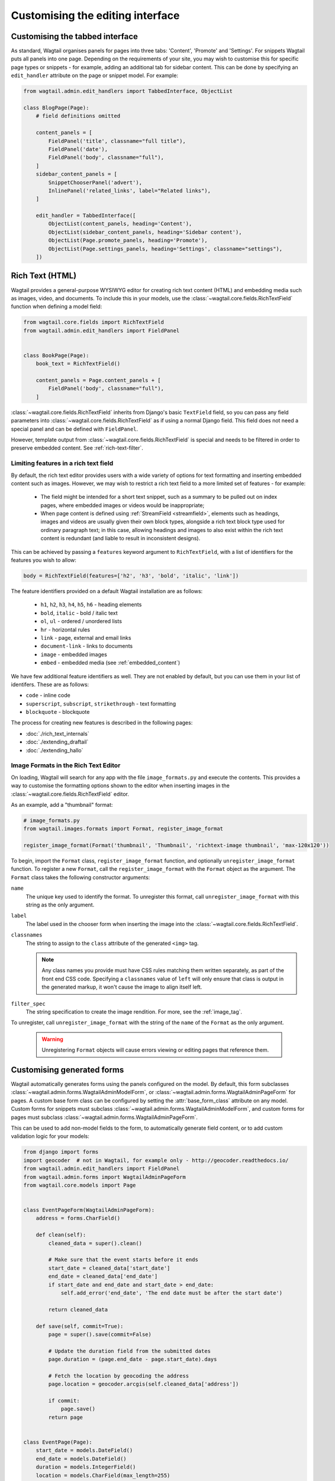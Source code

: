Customising the editing interface
=================================

.. _customising_the_tabbed_interface:

Customising the tabbed interface
~~~~~~~~~~~~~~~~~~~~~~~~~~~~~~~~

As standard, Wagtail organises panels for pages into three tabs: 'Content', 'Promote' and 'Settings'. For snippets Wagtail puts all panels into one page. Depending on the requirements of your site, you may wish to customise this for specific page types or snippets - for example, adding an additional tab for sidebar content. This can be done by specifying an ``edit_handler`` attribute on the page or snippet model. For example:

.. code-block:: python

    from wagtail.admin.edit_handlers import TabbedInterface, ObjectList

    class BlogPage(Page):
        # field definitions omitted

        content_panels = [
            FieldPanel('title', classname="full title"),
            FieldPanel('date'),
            FieldPanel('body', classname="full"),
        ]
        sidebar_content_panels = [
            SnippetChooserPanel('advert'),
            InlinePanel('related_links', label="Related links"),
        ]

        edit_handler = TabbedInterface([
            ObjectList(content_panels, heading='Content'),
            ObjectList(sidebar_content_panels, heading='Sidebar content'),
            ObjectList(Page.promote_panels, heading='Promote'),
            ObjectList(Page.settings_panels, heading='Settings', classname="settings"),
        ])


.. _rich-text:

Rich Text (HTML)
~~~~~~~~~~~~~~~~

Wagtail provides a general-purpose WYSIWYG editor for creating rich text content (HTML) and embedding media such as images, video, and documents. To include this in your models, use the :class:`~wagtail.core.fields.RichTextField` function when defining a model field:

.. code-block:: python

    from wagtail.core.fields import RichTextField
    from wagtail.admin.edit_handlers import FieldPanel


    class BookPage(Page):
        book_text = RichTextField()

        content_panels = Page.content_panels + [
            FieldPanel('body', classname="full"),
        ]

:class:`~wagtail.core.fields.RichTextField` inherits from Django's basic ``TextField`` field, so you can pass any field parameters into :class:`~wagtail.core.fields.RichTextField` as if using a normal Django field. This field does not need a special panel and can be defined with ``FieldPanel``.

However, template output from :class:`~wagtail.core.fields.RichTextField` is special and needs to be filtered in order to preserve embedded content. See :ref:`rich-text-filter`.


.. _rich_text_features:

Limiting features in a rich text field
--------------------------------------

By default, the rich text editor provides users with a wide variety of options for text formatting and inserting embedded content such as images. However, we may wish to restrict a rich text field to a more limited set of features - for example:

 * The field might be intended for a short text snippet, such as a summary to be pulled out on index pages, where embedded images or videos would be inappropriate;
 * When page content is defined using :ref:`StreamField <streamfield>`, elements such as headings, images and videos are usually given their own block types, alongside a rich text block type used for ordinary paragraph text; in this case, allowing headings and images to also exist within the rich text content is redundant (and liable to result in inconsistent designs).

This can be achieved by passing a ``features`` keyword argument to ``RichTextField``, with a list of identifiers for the features you wish to allow:

.. code-block:: python

    body = RichTextField(features=['h2', 'h3', 'bold', 'italic', 'link'])

The feature identifiers provided on a default Wagtail installation are as follows:

 * ``h1``, ``h2``, ``h3``, ``h4``, ``h5``, ``h6`` - heading elements
 * ``bold``, ``italic`` - bold / italic text
 * ``ol``, ``ul`` - ordered / unordered lists
 * ``hr`` - horizontal rules
 * ``link`` - page, external and email links
 * ``document-link`` - links to documents
 * ``image`` - embedded images
 * ``embed`` - embedded media (see :ref:`embedded_content`)


We have few additional feature identifiers as well. They are not enabled by default, but you can use them in your list of identifers. These are as follows:

* ``code`` - inline code
* ``superscript``, ``subscript``, ``strikethrough`` - text formatting
* ``blockquote`` - blockquote

The process for creating new features is described in the following pages:

* :doc:`./rich_text_internals`
* :doc:`./extending_draftail`
* :doc:`./extending_hallo`

.. _rich_text_image_formats:

Image Formats in the Rich Text Editor
-------------------------------------

On loading, Wagtail will search for any app with the file ``image_formats.py`` and execute the contents. This provides a way to customise the formatting options shown to the editor when inserting images in the :class:`~wagtail.core.fields.RichTextField` editor.

As an example, add a "thumbnail" format:

.. code-block:: python

    # image_formats.py
    from wagtail.images.formats import Format, register_image_format

    register_image_format(Format('thumbnail', 'Thumbnail', 'richtext-image thumbnail', 'max-120x120'))


To begin, import the ``Format`` class, ``register_image_format`` function, and optionally ``unregister_image_format`` function. To register a new ``Format``, call the ``register_image_format`` with the ``Format`` object as the argument. The ``Format`` class takes the following constructor arguments:

``name``
  The unique key used to identify the format. To unregister this format, call ``unregister_image_format`` with this string as the only argument.

``label``
  The label used in the chooser form when inserting the image into the :class:`~wagtail.core.fields.RichTextField`.

``classnames``
  The string to assign to the ``class`` attribute of the generated ``<img>`` tag.

  .. note::
    Any class names you provide must have CSS rules matching them written separately, as part of the front end CSS code. Specifying a ``classnames`` value of ``left`` will only ensure that class is output in the generated markup, it won't cause the image to align itself left.

``filter_spec``
  The string specification to create the image rendition. For more, see the :ref:`image_tag`.


To unregister, call ``unregister_image_format`` with the string of the ``name`` of the ``Format`` as the only argument.

  .. warning::
     Unregistering ``Format`` objects will cause errors viewing or editing pages that reference them.

.. _custom_edit_handler_forms:

Customising generated forms
~~~~~~~~~~~~~~~~~~~~~~~~~~~

.. class:: wagtail.admin.forms.WagtailAdminModelForm
.. class:: wagtail.admin.forms.WagtailAdminPageForm

Wagtail automatically generates forms using the panels configured on the model.
By default, this form subclasses :class:`~wagtail.admin.forms.WagtailAdminModelForm`,
or :class:`~wagtail.admin.forms.WagtailAdminPageForm` for pages.
A custom base form class can be configured by setting the :attr:`base_form_class` attribute on any model.
Custom forms for snippets must subclass :class:`~wagtail.admin.forms.WagtailAdminModelForm`,
and custom forms for pages must subclass :class:`~wagtail.admin.forms.WagtailAdminPageForm`.

This can be used to add non-model fields to the form, to automatically generate field content,
or to add custom validation logic for your models:

.. code-block:: python

    from django import forms
    import geocoder  # not in Wagtail, for example only - http://geocoder.readthedocs.io/
    from wagtail.admin.edit_handlers import FieldPanel
    from wagtail.admin.forms import WagtailAdminPageForm
    from wagtail.core.models import Page


    class EventPageForm(WagtailAdminPageForm):
        address = forms.CharField()

        def clean(self):
            cleaned_data = super().clean()

            # Make sure that the event starts before it ends
            start_date = cleaned_data['start_date']
            end_date = cleaned_data['end_date']
            if start_date and end_date and start_date > end_date:
                self.add_error('end_date', 'The end date must be after the start date')

            return cleaned_data

        def save(self, commit=True):
            page = super().save(commit=False)

            # Update the duration field from the submitted dates
            page.duration = (page.end_date - page.start_date).days

            # Fetch the location by geocoding the address
            page.location = geocoder.arcgis(self.cleaned_data['address'])

            if commit:
                page.save()
            return page


    class EventPage(Page):
        start_date = models.DateField()
        end_date = models.DateField()
        duration = models.IntegerField()
        location = models.CharField(max_length=255)

        content_panels = [
            FieldPanel('title'),
            FieldPanel('start_date'),
            FieldPanel('end_date'),
            FieldPanel('address'),
        ]
        base_form_class = EventPageForm

Wagtail will generate a new subclass of this form for the model,
adding any fields defined in ``panels`` or ``content_panels``.
Any fields already defined on the model will not be overridden by these automatically added fields,
so the form field for a model field can be overridden by adding it to the custom form.

